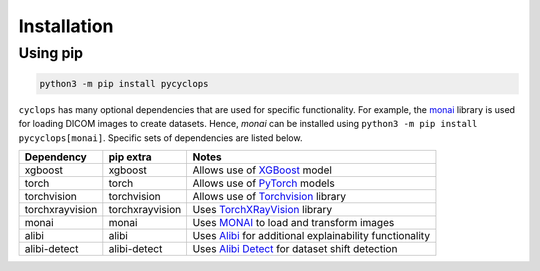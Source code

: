 Installation
============

Using pip
---------

.. code:: bash

   python3 -m pip install pycyclops

``cyclops`` has many optional dependencies that are used for specific functionality. For example, the `monai <https://github.com/Project-MONAI/MONAI>`__ library is used for loading DICOM images to create datasets. Hence, `monai` can be installed using ``python3 -m pip install pycyclops[monai]``. Specific sets of dependencies are listed below.

+-----------------------------+--------------------------+---------------------------------------------------------------------------------------------------------------+
| Dependency                  | pip extra                | Notes                                                                                                         |
+=============================+==========================+===============================================================================================================+
| xgboost                     | xgboost                  | Allows use of `XGBoost <https://xgboost.readthedocs.io/en/stable/>`__ model                                   |
+-----------------------------+--------------------------+---------------------------------------------------------------------------------------------------------------+
| torch                       | torch                    | Allows use of `PyTorch <https://pytorch.org/>`__ models                                                       |
+-----------------------------+--------------------------+---------------------------------------------------------------------------------------------------------------+
| torchvision                 | torchvision              | Allows use of `Torchvision <https://pytorch.org/vision/stable/index.html>`__ library                          |
+-----------------------------+--------------------------+---------------------------------------------------------------------------------------------------------------+
| torchxrayvision             | torchxrayvision          | Uses `TorchXRayVision <https://mlmed.org/torchxrayvision/>`__ library                                         |
+-----------------------------+--------------------------+---------------------------------------------------------------------------------------------------------------+
| monai                       | monai                    | Uses `MONAI <https://github.com/Project-MONAI/MONAI>`__ to load and transform images                          |
+-----------------------------+--------------------------+---------------------------------------------------------------------------------------------------------------+
| alibi                       | alibi                    | Uses `Alibi <https://docs.seldon.io/projects/alibi/en/stable/>`__ for additional explainability functionality |
+-----------------------------+--------------------------+---------------------------------------------------------------------------------------------------------------+
| alibi-detect                | alibi-detect             | Uses `Alibi Detect <https://docs.seldon.io/projects/alibi-detect/en/stable/>`__ for dataset shift detection   |
+-----------------------------+--------------------------+---------------------------------------------------------------------------------------------------------------+
